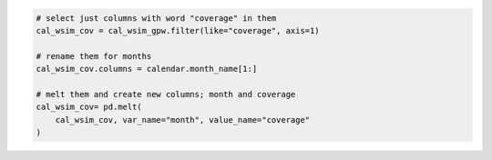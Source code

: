 .. code:: ipython3

    # select just columns with word "coverage" in them
    cal_wsim_cov = cal_wsim_gpw.filter(like="coverage", axis=1)

    # rename them for months
    cal_wsim_cov.columns = calendar.month_name[1:]
    
    # melt them and create new columns; month and coverage
    cal_wsim_cov= pd.melt(
        cal_wsim_cov, var_name="month", value_name="coverage"
    )

